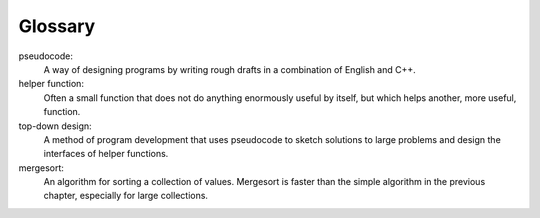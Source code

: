 Glossary
--------

pseudocode:
   A way of designing programs by writing rough drafts in a combination
   of English and C++.

helper function:
   Often a small function that does not do anything enormously useful by
   itself, but which helps another, more useful, function.

top-down design:
   A method of program development that uses pseudocode to sketch
   solutions to large problems and design the interfaces of helper
   functions.

mergesort:
   An algorithm for sorting a collection of values. Mergesort is faster
   than the simple algorithm in the previous chapter, especially for
   large collections.

.. dragndrop:: glossary_13
    :feedback: Try again!
    :match_1: pseudocode|||A way of designing programs by writing rough drafts in a combination of English and C++.
    :match_2: helper function|||Often a small function that does not do anything enormously useful by itself, but which helps another, more useful, function.
    :match_3: top-down design|||A method of program development that uses pseudocode to sketch solutions to large problems and design the interfaces of helper functions.
    :match_4: mergesort|||An algorithm for sorting a collection of values. It is faster than the simple algorithm in the previous chapter, especially for large collections.

    Match the vocabulary word with its definition.
